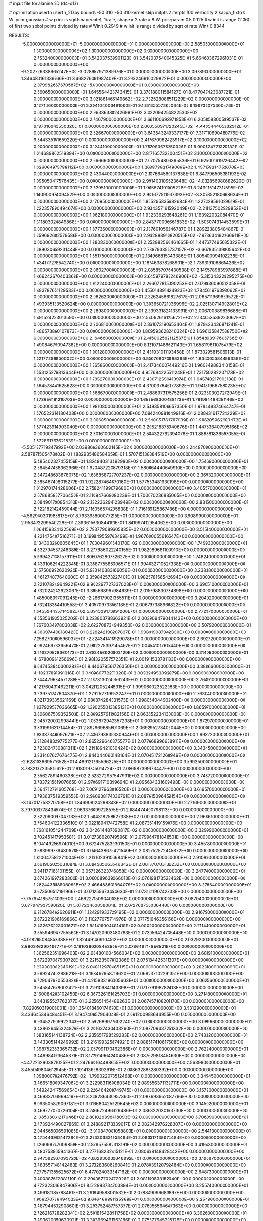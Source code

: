 # input file for alanine 2D (d4-d13)

# optimization
userfn       userfn_2D.py
bounds       -50 310; -50 310
kernel       stdp
initpts      2
iterpts      100
verbosity    2
kappa_fixto      0
W_prior  gaussian
# w prior is sqrt(shape/rate), 1/rate, shape = 2 rate = 8
W_priorparam 0.5 0.125
# w init is range (2.36) of first two sobol points divided by rate
# Winit 0.2949
# w init is range divided by sqrt of rate
Winit 0.8344



RESULTS:
 -5.000000000000000E+01 -5.000000000000000E+01  0.000000000000000E+00       2.585050000000000E+01
  1.300000000000000E+02  1.300000000000000E+02  0.000000000000000E+00       2.753240000000000E+01       3.542037539901123E-01  3.542037540045325E-01       5.664603672961031E-01  0.000000000000000E+00
 -9.202726338965247E+00 -3.028957971385976E+01  0.000000000000000E+00       3.097890000000000E+01       1.346480161339766E-01  3.468276091987409E-01       8.293246910029822E-01  0.000000000000000E+00
  2.979982687370587E+02 -5.000000000000000E+01  0.000000000000000E+00       2.560650000000000E+01       1.645564428743415E-01  3.378188011584127E-01       8.477047423087721E-01  0.000000000000000E+00
  3.021861466149862E+02  2.732528088511229E+02  0.000000000000000E+00       3.127140000000000E+01       3.204104006491060E-01  9.148185557365084E-02       9.199733075300478E-01  0.000000000000000E+00
  2.963363882426991E+02  3.022094254822530E+02  0.000000000000000E+00       2.746790000000000E+01       3.661100692971853E-01  6.205858300589537E-02       9.197016943530320E-01  0.000000000000000E+00
  2.806550971720245E+02 -4.440344405282912E+01  0.000000000000000E+00       2.526670000000000E+01       3.643543249337177E-01  7.317110690480776E-02       9.544335151659220E-01  0.000000000000000E+00
  2.417670962423917E+02  3.100000000000000E+02  0.000000000000000E+00       3.124410000000000E+01       1.757989675250926E-01  8.990524771329182E-02       1.014689802519894E+00  0.000000000000000E+00
  2.817165732800451E+02  3.100000000000000E+02  0.000000000000000E+00       2.666660000000000E+01       2.070754806395836E-01  6.925001619726442E-02       1.026064975788112E+00  0.000000000000000E+00
  1.263873921749069E+02  1.457158214752670E+02  0.000000000000000E+00       2.430440000000000E+01       2.107664560137838E-01  6.847796505381193E-02       1.095050417576435E+00  0.000000000000000E+00
  2.991403109623648E+02 -4.032856980682620E+01  0.000000000000000E+00       2.329510000000000E+01       1.965674191005226E-01  8.249915147317595E-02       1.140900974094529E+00  0.000000000000000E+00
  2.901677511967393E+02 -3.307852180668634E+01  0.000000000000000E+00       2.170950000000000E+01       1.855295835682684E-01  1.227329591029619E-01       1.222357890494674E+00  0.000000000000000E+00
  2.934357161592049E+02 -2.211137502929852E+01  0.000000000000000E+00       1.962180000000000E+01       1.932336293648261E-01  1.163922032084470E-01       1.311803024849868E+00  0.000000000000000E+00
  2.843770096661833E+02 -1.506074314453599E+01  0.000000000000000E+00       1.877360000000000E+01       2.187601056246787E-01  1.289223805484867E-01       1.359692602579586E+00  0.000000000000000E+00
  2.942888910820515E+02 -7.973634192266911E+00  0.000000000000000E+00       1.880830000000000E+01       2.252982566461665E-01  1.447677495635322E-01       1.389030659231444E+00  0.000000000000000E+00
  2.789793355737157E+02 -3.667835139805642E+00  0.000000000000000E+00       1.851750000000000E+01       2.134966815343386E-01  1.805400994102238E-01       1.434177278542740E+00  0.000000000000000E+00
  1.187463878268901E+02  1.739319106865426E+02  0.000000000000000E+00       2.060270000000000E+01       2.085857076430538E-01  2.149578983997888E-01       1.469242670403368E+00  0.000000000000000E+00
  2.645979785246906E+02 -5.315343228295275E+00  0.000000000000000E+00       1.912240000000000E+01       2.266077815090253E-01  2.079936090512058E-01       1.483787651129533E+00  0.000000000000000E+00
  1.455014891424923E+02  1.784561976393062E+02  0.000000000000000E+00       2.062620000000000E+01       2.326245861827617E-01  2.065711969659572E-01       1.493935133520624E+00  0.000000000000000E+00
  1.303650721036996E+02  2.025130714902801E+02  0.000000000000000E+00       2.289800000000000E+01       2.339331824133991E-01  2.006700389636688E-01       1.491524233013590E+00  0.000000000000000E+00
  2.540626161256721E+02  2.134053539280067E+01  0.000000000000000E+00       2.306810000000000E+01       2.361073190653404E-01  1.879423436871241E-01       1.486573860107873E+00  0.000000000000000E+00
  1.809593628240324E+02  1.696135847538750E+02  0.000000000000000E+00       2.164660000000000E+01       2.415002562112537E-01  1.854893917603736E-01       1.490846790947382E+00  0.000000000000000E+00
  8.121071486621143E+01  1.658119611075479E+02  0.000000000000000E+00       1.901280000000000E+01       2.431031011193458E-01  1.873029581506913E-01       1.521772988500025E+00  0.000000000000000E+00
  6.856768070998383E+01  1.834065584489338E+02  0.000000000000000E+00       1.765860000000000E+01       2.417346007449216E-01  1.960849883410158E-01       1.553125279813644E+00  0.000000000000000E+00
  4.957684225511248E+01  1.731750282207178E+02  0.000000000000000E+00       1.785270000000000E+01       2.490712599413974E-01  1.945748217992138E-01       1.564578441625628E+00  0.000000000000000E+00
  4.370037646177892E+01  1.941819667580235E+02  0.000000000000000E+00       1.868670000000000E+01       2.488697317575256E-01  2.023303027272949E-01       1.573656181219703E+00  0.000000000000000E+00
  1.655568300488173E+01  1.761984464251146E+02  0.000000000000000E+00       1.981080000000000E+01       2.549358106657350E-01  1.978448374644747E-01       1.576522314180408E+00  0.000000000000000E+00
  7.084240981049916E+01  2.088431617724229E+02  0.000000000000000E+00       2.066850000000000E+01       2.548051763787039E-01  1.986205962083472E-01       1.577423914903040E+00  0.000000000000000E+00
  3.205218875940676E+01  1.447538407995166E+02  0.000000000000000E+00       2.301610000000000E+01       2.584322762394076E-01  1.886881836597055E-01       1.572861762621539E+00  0.000000000000000E+00
 -5.505177719247992E+00  2.039866360602145E+02  0.000000000000000E+00       2.244870000000000E+01       2.587871505478802E-01  1.882935486584659E-01       1.570715138884519E+00  0.000000000000000E+00
  5.485402327455159E+01  1.824840313492980E+02  0.000000000000000E+00       1.754690000000000E+01       2.584547438362966E-01  1.920487220879318E-01       1.580664440649910E+00  0.000000000000000E+00
  2.847248683878075E+02  1.636858727707237E+02  0.000000000000000E+00       2.369320000000000E+01       2.585467408015277E-01  1.922287464670160E-01       1.577533481930198E+00  0.000000000000000E+00
  1.012970174428606E+02  2.758241199079680E+01  0.000000000000000E+00       3.405570000000000E+01       2.678685857706450E-01  2.110947669080239E-01       1.700070236885065E+00  0.000000000000000E+00
  2.084901790854310E+02  2.122236294123949E+02  0.000000000000000E+00       2.831500000000000E+01       2.722182142459044E-01  2.116056574205838E-01       1.716189125867486E+00  0.000000000000000E+00
 -4.562940301985817E+01  8.793398800077215E+01  0.000000000000000E+00       3.608990000000000E+01       2.953472299540228E-01  2.393615630844191E-01       1.841997412954062E+00  0.000000000000000E+00
  1.064159334132569E+02  2.793779089605835E+02  0.000000000000000E+00       3.515140000000000E+01       4.221475407516271E-01  3.199849559763499E-01       1.967600055616547E+00  0.000000000000000E+00
  6.134303260605645E+01  1.783049601540170E+02  0.000000000000000E+00       1.749930000000000E+01       4.332794567248389E-01  3.277886022240155E-01       1.982089681100910E+00  0.000000000000000E+00
  5.999427138157911E+01  1.806076280732627E+02  0.000000000000000E+00       1.748240000000000E+01       4.439106294222345E-01  3.358775585006571E-01       1.994632710527338E+00  0.000000000000000E+00
  3.157506992620920E+01  5.973140383166056E+01  0.000000000000000E+00       3.238380000000000E+01       4.461274877640600E-01  3.359842573227401E-01       1.982578156542694E+00  0.000000000000000E+00
  2.221078249649221E+02  9.902297727337023E+01  0.000000000000000E+00       3.690510000000000E+01       4.732024242923067E-01  3.395668967984639E-01       2.015798830734898E+00  0.000000000000000E+00
  1.485008397091245E+02 -2.266179021355511E+01  0.000000000000000E+00       3.204020000000000E+01       4.732418384410558E-01  3.405709733561185E-01       2.006797388966822E+00  0.000000000000000E+00
  1.645594455714382E+02  5.854339173991260E+01  0.000000000000000E+00       2.772970000000000E+01       4.553561935025202E-01  3.223803788663921E-01       2.003909479044143E+00  0.000000000000000E+00
  1.767603497803038E+02  2.622708734949350E+02  0.000000000000000E+00       3.507920000000000E+01       4.606974498160420E-01  3.228242196207637E-01       1.996319987942330E+00  0.000000000000000E+00
  7.258270060596037E+01 -2.824341418929078E+01  0.000000000000000E+00       2.692720000000000E+01       4.092469783656473E-01  2.992275397145467E-01       2.004541017615440E+00  0.000000000000000E+00
  3.216379528960173E+01  2.683456920603129E+02  0.000000000000000E+00       3.314950000000000E+01       4.167800961256696E-01  2.981320557572351E-01       2.001911533781183E+00  0.000000000000000E+00
  8.647453840300282E+01  8.440679561726350E+01  0.000000000000000E+00       3.388660000000000E+01       4.118237891891216E-01  3.040966772271320E-01       2.003294952092879E+00  0.000000000000000E+00
  2.744479634571288E+02  2.167313024056243E+02  0.000000000000000E+00       2.764910000000000E+01       4.121760431462211E-01  3.042112052448315E-01       1.999060023522983E+00  0.000000000000000E+00
  3.239751747604370E+01  1.279252719952247E+01  0.000000000000000E+00       2.763040000000000E+01       4.021739335621169E-01  2.980874284331573E-01       1.998054044902400E+00  0.000000000000000E+00
  1.837929577036665E+02  1.390255013885131E+01  0.000000000000000E+00       1.865970000000000E+01       3.806067509352503E-01  2.869257611982156E-01       2.063652234130008E+00  0.000000000000000E+00
  2.045720002998441E+02  1.063872942357238E+01  0.000000000000000E+00       1.872970000000000E+01       3.831991631714454E-01  2.892969685601069E-01       2.069295273402044E+00  0.000000000000000E+00
  1.933873460976719E+02  2.436793835330944E+01  0.000000000000000E+00       1.993220000000000E+01       3.812848329775277E-01  2.865229646875577E-01       2.077668996638911E+00  0.000000000000000E+00
  2.723024780881311E+02  1.219189421030424E+02  0.000000000000000E+00       3.343450000000000E+01       3.831407627676475E-01  2.844044060148164E-01       2.070451721268949E+00  0.000000000000000E+00
 -2.628103669571652E+01  4.489121265596225E+01  0.000000000000000E+00       3.599250000000000E+01       3.783213723581562E-01  2.918019745014724E-01       2.086987399173447E+00  0.000000000000000E+00
  2.356278914603380E+02  2.523272957547931E+02  0.000000000000000E+00       3.748720000000000E+01       3.783721561907665E-01  2.970691710399694E-01       2.095684331609498E+00  0.000000000000000E+00
  2.664712791605768E+02  7.069127963016520E+01  0.000000000000000E+00       3.619570000000000E+01       3.793637549359556E-01  2.960938174036791E-01       2.087615096459154E+00  0.000000000000000E+00
 -3.147017753270258E+01  1.346909124298343E+02  0.000000000000000E+00       2.771690000000000E+01       3.797003778434574E-01  2.963376099728575E-01       2.084474400798113E+00  0.000000000000000E+00
  2.322090097047133E+02  1.504318258627338E+02  0.000000000000000E+00       2.966610000000000E+01       3.754604122336510E-01  3.022189417472758E-01       2.087361419159076E+00  0.000000000000000E+00
  1.768161054244709E+02  3.042614487090817E+02  0.000000000000000E+00       3.329990000000000E+01       3.702451417953581E-01  3.012738620749596E-01       2.079964781848501E+00  0.000000000000000E+00
  8.104149256974010E+00  9.672475283930150E+01  0.000000000000000E+00       3.455180000000000E+01       3.683999739480678E-01  3.046438675421540E-01       2.082752572445872E+00  0.000000000000000E+00
  1.810047582271004E+02  1.219102391066841E+02  0.000000000000000E+00       2.910890000000000E+01       3.661905025031084E-01  3.084585063546342E-01       2.081370703136232E+00  0.000000000000000E+00
  3.941177163101155E+01  3.057526323746858E+02  0.000000000000000E+00       3.247740000000000E+01       3.674261997283300E-01  3.060089639066013E-01       2.076198173528462E+00  0.000000000000000E+00
  1.282443558506093E+02  2.466483601364079E+02  0.000000000000000E+00       3.276340000000000E+01       3.673506517191966E-01  3.071255673454630E-01       2.073131190742833E+00  0.000000000000000E+00
 -7.757974185751303E+00  2.466227150904003E+02  0.000000000000000E+00       3.087040000000000E+01       3.677947937590120E-01  3.077234060380811E-01       2.072768756038440E+00  0.000000000000000E+00
  6.212678462620911E+01  1.124291933729195E+02  0.000000000000000E+00       2.916790000000000E+01       3.672221906169866E-01  3.110277975714976E-01       2.071751646356156E+00  0.000000000000000E+00
  2.432676223001671E+02  1.881416994681418E+02  0.000000000000000E+00       2.711440000000000E+01       3.655946947755563E-01  3.147020903480783E-01       2.073056424735448E+00  0.000000000000000E+00
 -4.018265084858388E+01  1.824491469104512E+02  0.000000000000000E+00       2.032920000000000E+01       3.680346299496771E-01  3.181038920845859E-01       2.078649714856521E+00  0.000000000000000E+00
  1.362562351996403E+02  2.984801004566034E+02  0.000000000000000E+00       3.681910000000000E+01       3.672297087930728E-01  3.221523507812386E-01       2.075184425311307E+00  0.000000000000000E+00
  1.239302062346191E+02  6.048112978465115E+01  0.000000000000000E+00       3.282310000000000E+01       3.669247402886218E-01  3.193467958719620E-01       2.069237102291351E+00  0.000000000000000E+00
  6.729047920553828E+01  4.215833186005603E+01  0.000000000000000E+00       3.062560000000000E+01       3.645847678002421E-01  3.229109841143398E-01       2.071779198782413E+00  0.000000000000000E+00
  2.160084283102450E+02  6.367326161625703E+01  0.000000000000000E+00       3.271480000000000E+01       3.643195527762377E-01  3.225651454489263E-01       2.067457108201170E+00  0.000000000000000E+00
 -7.829050319008001E+00  1.354018460174670E+01  0.000000000000000E+00       3.531290000000000E+01       3.434645346484451E-01  3.194740657904048E-01       2.091200988644955E+00  0.000000000000000E+00
  6.934527909922343E+01  2.592689977602240E+02  0.000000000000000E+00       3.089660000000000E+01       3.438626455324876E-01  3.201637430403260E-01       2.088709437251332E+00  0.000000000000000E+00
  1.683165144138724E+02  2.235651798529283E+02  0.000000000000000E+00       2.743320000000000E+01       3.443305144249992E-01  3.216199325874921E-01       2.088517410617508E+00  0.000000000000000E+00
  1.398752383365732E+02  2.057991170462386E+01  0.000000000000000E+00       2.762240000000000E+01       3.449984193645371E-01  3.172914964240486E-01       2.087629818454630E+00  0.000000000000000E+00
 -4.472262903871025E+01  2.247660164488655E+02  0.000000000000000E+00       2.563980000000000E+01       3.455049804612945E-01  3.191413628392615E-01       2.088632888280392E+00  0.000000000000000E+00
  1.098000782476792E+02 -1.799022078512468E+01  0.000000000000000E+00       3.345450000000000E+01       3.466518009347067E-01  3.222983116008034E-01       2.089656371132711E+00  0.000000000000000E+00
  1.549242417569654E+02  9.226464208749745E+01  0.000000000000000E+00       3.157200000000000E+01       3.469837069694199E-01  3.238286430957360E-01       2.088693952087796E+00  0.000000000000000E+00
  8.093505829097181E+01  3.016680425929645E+02  0.000000000000000E+00       3.145020000000000E+01       3.469777050726104E-01  3.246672496629486E-01       2.086322030163730E+00  0.000000000000000E+00
  2.108503031217046E+02  2.801026396418093E+02  0.000000000000000E+00       3.706090000000000E+01       3.473924490027865E-01  3.248892173339017E-01       2.082342976228307E+00  0.000000000000000E+00
  2.044565006591085E+02 -3.010847081058803E+01  0.000000000000000E+00       2.544130000000000E+01       3.475446983147286E-01  3.273306831953484E-01       2.083517138674484E+00  0.000000000000000E+00
  1.326099747009858E+00  2.879575582313191E+02  0.000000000000000E+00       3.419430000000000E+01       3.480753965941367E-01  3.277168232415121E-01       2.080698148428442E+00  0.000000000000000E+00
  2.947382967093723E+02  4.882930936848992E+01  0.000000000000000E+00       3.190870000000000E+01       3.483557148142483E-01  3.273283606260841E-01       2.078039120792484E+00  0.000000000000000E+00
  7.277571355625672E+01  6.477024033347162E+00  0.000000000000000E+00       2.648730000000000E+01       3.490887572881110E-01  3.290357792472926E-01       2.081150538152940E+00  0.000000000000000E+00
  4.772323016847906E+01  8.512983734703894E+01  0.000000000000000E+00       3.255740000000000E+01       3.496181185788461E-01  3.291949588011532E-01       2.078849096683897E+00  0.000000000000000E+00
  1.906270736494022E+02  8.646466881135368E+01  0.000000000000000E+00       3.254860000000000E+01       3.487944502908601E-01  3.293752487757377E-01       2.076955564647363E+00  0.000000000000000E+00
  2.726216728282341E+02  2.501815428911758E+02  0.000000000000000E+00       3.362680000000000E+01       3.493620089620921E-01  3.303969491963186E-01       2.075377645295126E+00  0.000000000000000E+00
  3.014860155683154E+02  1.205316556048587E+02  0.000000000000000E+00       3.131530000000000E+01       3.500376907853722E-01  3.307093442219279E-01       2.074217372709349E+00  0.000000000000000E+00
  2.806885205031310E+01 -1.815595692877779E+01  0.000000000000000E+00       3.120060000000000E+01       3.392790528808389E-01  3.174263643304815E-01       2.076613290918969E+00  0.000000000000000E+00
  3.449622391349262E+01  2.366803954935799E+02  0.000000000000000E+00       2.769500000000000E+01       3.395650225350244E-01  3.188996651262579E-01       2.076444992123518E+00  0.000000000000000E+00
  2.008443717475741E+02  2.424880923258119E+02  0.000000000000000E+00       3.377860000000000E+01       3.399375491656368E-01  3.195283364505588E-01       2.074489778214632E+00  0.000000000000000E+00
  1.057570822845639E+02  1.091573931994545E+02  0.000000000000000E+00       3.165720000000000E+01       3.407830575806700E-01  3.189693480211486E-01       2.073219184957614E+00  0.000000000000000E+00
 -8.399902258762808E+00  7.075178481725403E+01  0.000000000000000E+00       3.690650000000000E+01       3.411325044864407E-01  3.194716503681523E-01       2.070781672785007E+00  0.000000000000000E+00
  2.126771074170121E+02  1.764222920012029E+02  0.000000000000000E+00       2.516060000000000E+01       3.421190672591871E-01  3.202541505210686E-01       2.071146547706340E+00  0.000000000000000E+00
  9.944934623434622E+01  2.375036378932462E+02  0.000000000000000E+00       2.901920000000000E+01       3.429737138270004E-01  3.208953775796991E-01       2.070666155207117E+00  0.000000000000000E+00
  2.418795582462424E+02  2.231549909283248E+02  0.000000000000000E+00       3.236620000000000E+01       3.433536820851392E-01  3.217226072819963E-01       2.069711385965422E+00  0.000000000000000E+00
  2.082617258544468E+02  1.337433752661750E+02  0.000000000000000E+00       3.030950000000000E+01       3.440497600468415E-01  3.223715877218682E-01       2.068949707855447E+00  0.000000000000000E+00
  7.283378767968806E+00  3.846558898281158E+01  0.000000000000000E+00       3.364250000000000E+01       3.411258980901465E-01  3.142397765713596E-01       2.065157584974343E+00  0.000000000000000E+00
  2.818902867973448E+02  9.423202114750620E+01  0.000000000000000E+00       3.634320000000000E+01       3.414683764738145E-01  3.149591789388526E-01       2.063485306147556E+00  0.000000000000000E+00
 -1.927075718044168E+01  1.102564523929014E+02  0.000000000000000E+00       3.348380000000000E+01       3.420938154459973E-01  3.155211412394795E-01       2.062463677672036E+00  0.000000000000000E+00
  1.610313268074234E+02  1.461313257405873E+02  0.000000000000000E+00       2.377490000000000E+01       3.429053893283825E-01  3.163931692269098E-01       2.062987779323790E+00  0.000000000000000E+00
  1.113281701598674E+02 -4.537529993638153E+01  0.000000000000000E+00       3.410070000000000E+01       3.420838978015007E-01  3.137010850134495E-01       2.062890429929887E+00  0.000000000000000E+00
 -1.444098498165107E+01  1.622633523275164E+02  0.000000000000000E+00       2.206930000000000E+01       3.431944156095253E-01  3.144135593613017E-01       2.063781994510809E+00  0.000000000000000E+00